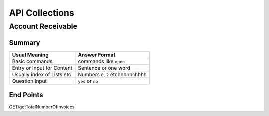 API Collections
###############

Account Receivable 
******************

Summary
=======

===========================  ==========================
Usual Meaning                Answer Format
===========================  ==========================
Basic commands               commands like ``open``
Entry or Input for Content   Sentence or one word
Usually index of Lists etc   Numbers ``0``, ``2`` etchhhhhhhhhh
Question Input               ``yes`` or ``no``
===========================  ==========================


End Points
==========

GET/getTotalNumberOfInvoices


